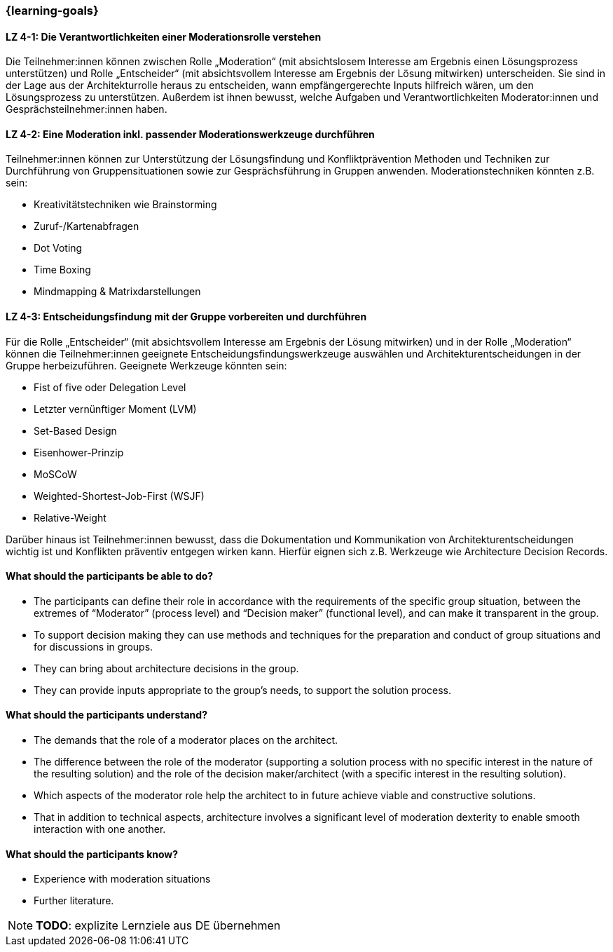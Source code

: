=== {learning-goals}

// tag::DE[]

[[LZ-4-1]]
==== LZ 4-1: Die Verantwortlichkeiten einer Moderationsrolle verstehen

Die Teilnehmer:innen können zwischen Rolle „Moderation“ (mit absichtslosem Interesse am Ergebnis einen Lösungsprozess unterstützen) und Rolle „Entscheider“ (mit absichtsvollem Interesse am Ergebnis der Lösung mitwirken) unterscheiden. 
Sie sind in der Lage aus der Architekturrolle heraus zu entscheiden, wann empfängergerechte Inputs hilfreich wären, um den Lösungsprozess zu unterstützen. Außerdem ist ihnen bewusst, welche Aufgaben und Verantwortlichkeiten Moderator:innen und Gesprächsteilnehmer:innen haben.

[[LZ-4-2]]
==== LZ 4-2: Eine Moderation inkl. passender Moderationswerkzeuge durchführen

Teilnehmer:innen können zur Unterstützung der Lösungsfindung und Konfliktprävention Methoden und Techniken zur Durchführung von Gruppensituationen sowie zur Gesprächsführung in Gruppen anwenden. Moderationstechniken könnten z.B. sein:

- Kreativitätstechniken wie Brainstorming
- Zuruf-/Kartenabfragen
- Dot Voting
- Time Boxing
- Mindmapping & Matrixdarstellungen


[[LZ-4-3]]
==== LZ 4-3: Entscheidungsfindung mit der Gruppe vorbereiten und durchführen

Für die Rolle „Entscheider“ (mit absichtsvollem Interesse am Ergebnis der Lösung mitwirken) und in der Rolle „Moderation“ können die Teilnehmer:innen geeignete Entscheidungsfindungswerkzeuge auswählen und Architekturentscheidungen in der Gruppe herbeizuführen. Geeignete Werkzeuge könnten sein:

- Fist of five oder Delegation Level
- Letzter vernünftiger Moment (LVM)
- Set-Based Design
- Eisenhower-Prinzip
- MoSCoW
- Weighted-Shortest-Job-First (WSJF)
- Relative-Weight

Darüber hinaus ist Teilnehmer:innen bewusst, dass die Dokumentation und Kommunikation von Architekturentscheidungen wichtig ist und Konflikten präventiv entgegen wirken kann. Hierfür eignen sich z.B. Werkzeuge wie Architecture Decision Records.

// end::DE[]

// tag::EN[]
==== What should the participants be able to do?
- The participants can define their role in accordance with the requirements of the specific group situation, between the extremes of “Moderator” (process level) and “Decision maker” (functional level), and can make it transparent in the group.
- To support decision making they can use methods and techniques for the preparation and conduct of group situations and for discussions in groups.
- They can bring about architecture decisions in the group.
- They can provide inputs appropriate to the group’s needs, to support the solution process.

==== What should the participants understand?
- The demands that the role of a moderator places on the architect.
- The difference between the role of the moderator (supporting a solution process with no specific interest in the nature of the resulting solution) and the role of the decision maker/architect (with a specific interest in the resulting solution).
- Which aspects of the moderator role help the architect to in future achieve viable and constructive solutions.
- That in addition to technical aspects, architecture involves a significant level of moderation dexterity to enable smooth interaction with one another.

==== What should the participants know?
- Experience with moderation situations
- Further literature.

[NOTE]
====
**TODO**: explizite Lernziele aus DE übernehmen
====

// end::EN[]

